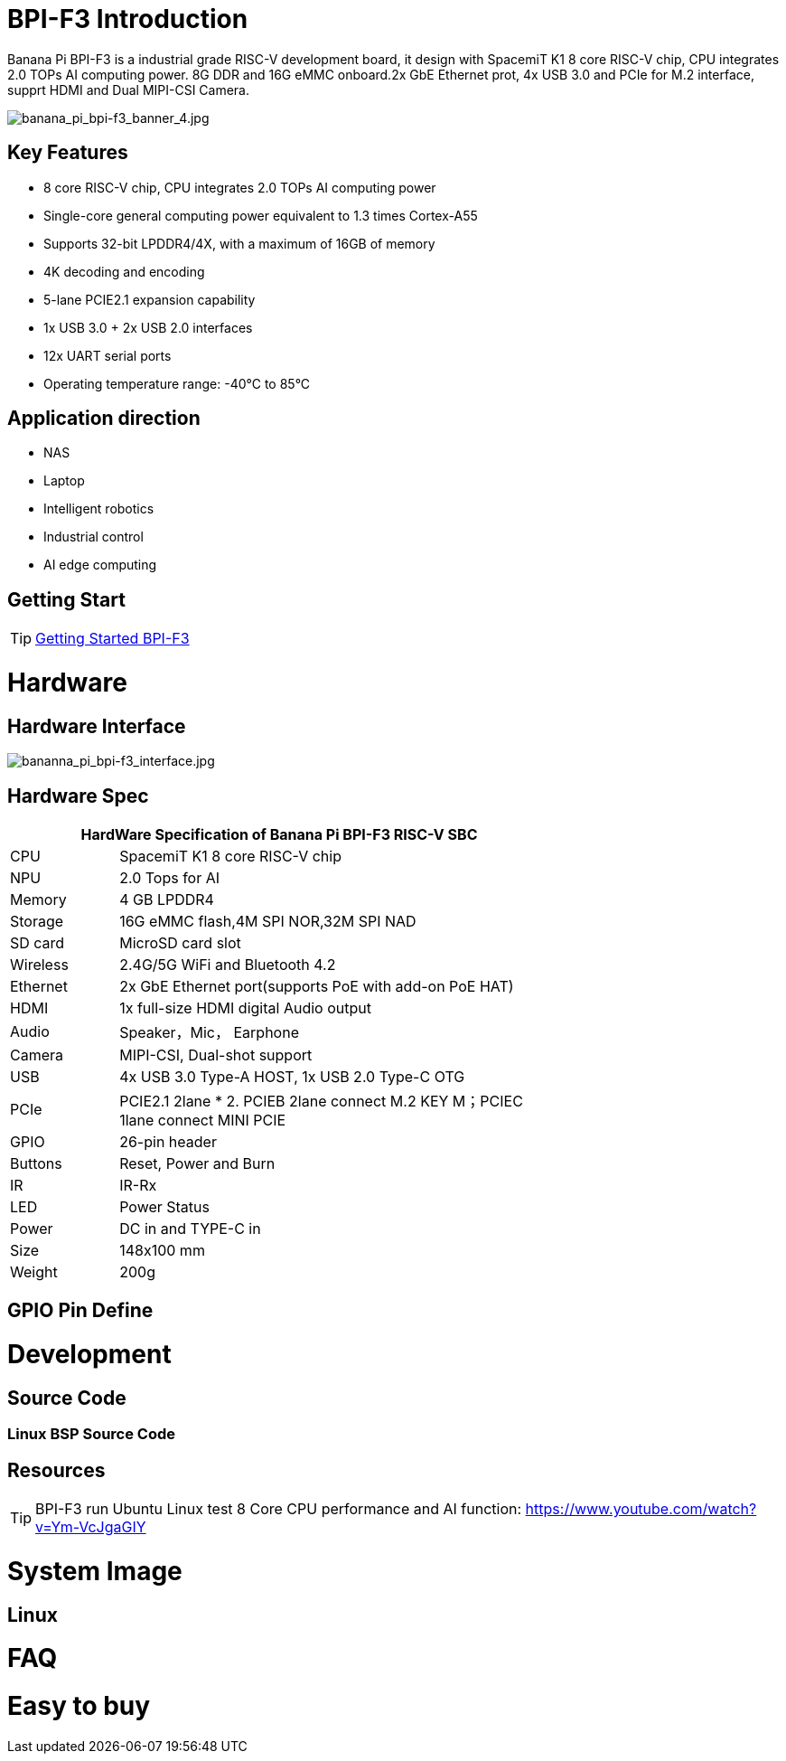 = BPI-F3 Introduction

Banana Pi BPI-F3 is a industrial grade RISC-V development board, it design with SpacemiT K1 8 core RISC-V chip, CPU integrates 2.0 TOPs AI computing power. 8G DDR and 16G eMMC onboard.2x GbE Ethernet prot, 4x USB 3.0 and PCIe for M.2 interface, supprt HDMI and Dual MIPI-CSI Camera.


image::/bpi-f3/banana_pi_bpi-f3_banner_4.jpg[banana_pi_bpi-f3_banner_4.jpg]



== Key Features

* 8 core RISC-V chip, CPU integrates 2.0 TOPs AI computing power

* Single-core general computing power equivalent to 1.3 times Cortex-A55

* Supports 32-bit LPDDR4/4X, with a maximum of 16GB of memory

* 4K decoding and encoding

* 5-lane PCIE2.1 expansion capability

* 1x USB 3.0 + 2x USB 2.0 interfaces

* 12x UART serial ports

* Operating temperature range: -40°C to 85°C 

== Application direction

* NAS
* Laptop
* Intelligent robotics
* Industrial control
* AI edge computing



== Getting Start

TIP: link:/en/BPI-F3/GettingStarted_BPI-F3[Getting Started BPI-F3]

= Hardware

== Hardware Interface

image::/bpi-f3/bananna_pi_bpi-f3_interface.jpg[bananna_pi_bpi-f3_interface.jpg]


== Hardware Spec
[options="header",cols="1,4",width="70%"]
|=====
2+| **HardWare Specification of Banana Pi BPI-F3 RISC-V SBC**
| CPU                               |  SpacemiT K1 8 core RISC-V chip
| NPU                               |  2.0 Tops for AI                                                                            
| Memory                            | 4 GB LPDDR4                                                                                  
| Storage                           | 16G eMMC flash,4M SPI NOR,32M SPI NAD                                                                              
| SD card                           | MicroSD card slot                                                                            
| Wireless                          | 2.4G/5G WiFi and Bluetooth 4.2                                                               
| Ethernet                          | 2x GbE Ethernet port(supports PoE with add-on PoE HAT)                                       
| HDMI                              | 1x full-size HDMI digital Audio output 

| Audio                             | Speaker，Mic， Earphone   

| Camera                             | MIPI-CSI, Dual-shot support                                                                                   
| USB                               | 4x USB 3.0 Type-A HOST, 1x USB 2.0 Type-C OTG    

| PCIe                              | PCIE2.1 2lane * 2. PCIEB 2lane connect M.2 KEY M；PCIEC 1lane connect MINI PCIE
| GPIO                              | 26-pin header 
                                                                                        
| Buttons                           | Reset, Power and Burn 

| IR                                | IR-Rx

| LED                               | Power Status                                                            
| Power                             | DC in and TYPE-C in                                                                    
| Size                              | 148x100 mm                                                                                     
| Weight                            | 200g                                            
|=====

== GPIO Pin Define



= Development

== Source Code

=== Linux BSP Source Code



== Resources

TIP: BPI-F3 run Ubuntu Linux test 8 Core CPU performance and AI function: https://www.youtube.com/watch?v=Ym-VcJgaGIY

= System Image

== Linux



= FAQ



= Easy to buy

